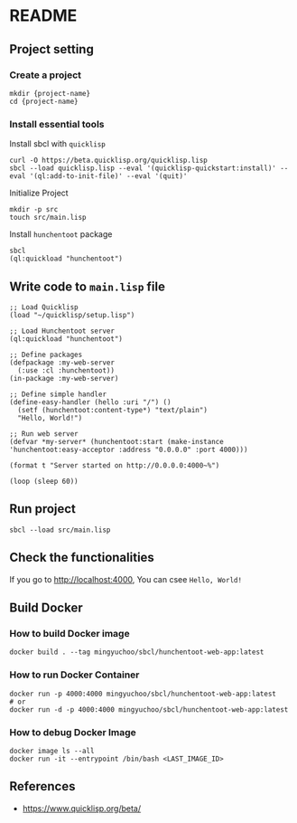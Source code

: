 * README
** Project setting
*** Create a project
#+begin_src shell
  mkdir {project-name}
  cd {project-name}
#+end_src
*** Install essential tools
Install sbcl with =quicklisp=
#+begin_src shell
  curl -O https://beta.quicklisp.org/quicklisp.lisp
  sbcl --load quicklisp.lisp --eval '(quicklisp-quickstart:install)' --eval '(ql:add-to-init-file)' --eval '(quit)'
#+end_src
Initialize Project
#+begin_src shell
  mkdir -p src
  touch src/main.lisp
#+end_src
Install =hunchentoot= package
#+begin_src shell
  sbcl
  (ql:quickload "hunchentoot")
#+end_src
** Write code to =main.lisp= file
#+begin_src sbcl
  ;; Load Quicklisp
  (load "~/quicklisp/setup.lisp")
  
  ;; Load Hunchentoot server
  (ql:quickload "hunchentoot")
  
  ;; Define packages
  (defpackage :my-web-server
    (:use :cl :hunchentoot))
  (in-package :my-web-server)
  
  ;; Define simple handler
  (define-easy-handler (hello :uri "/") ()
    (setf (hunchentoot:content-type*) "text/plain")
    "Hello, World!")
  
  ;; Run web server
  (defvar *my-server* (hunchentoot:start (make-instance 'hunchentoot:easy-acceptor :address "0.0.0.0" :port 4000)))
  
  (format t "Server started on http://0.0.0.0:4000~%")
  
  (loop (sleep 60))
#+end_src
** Run project
#+begin_src shell
  sbcl --load src/main.lisp
#+end_src
** Check the functionalities
If you go to [[http://localhost:4000]], You can csee =Hello, World!=
** Build Docker
*** How to build Docker image
#+begin_src shell
  docker build . --tag mingyuchoo/sbcl/hunchentoot-web-app:latest
#+end_src
*** How to run Docker Container
#+begin_src shell
  docker run -p 4000:4000 mingyuchoo/sbcl/hunchentoot-web-app:latest
  # or
  docker run -d -p 4000:4000 mingyuchoo/sbcl/hunchentoot-web-app:latest
#+end_src
*** How to debug Docker Image
#+begin_src shell
  docker image ls --all
  docker run -it --entrypoint /bin/bash <LAST_IMAGE_ID>
#+end_src
** References
- https://www.quicklisp.org/beta/
